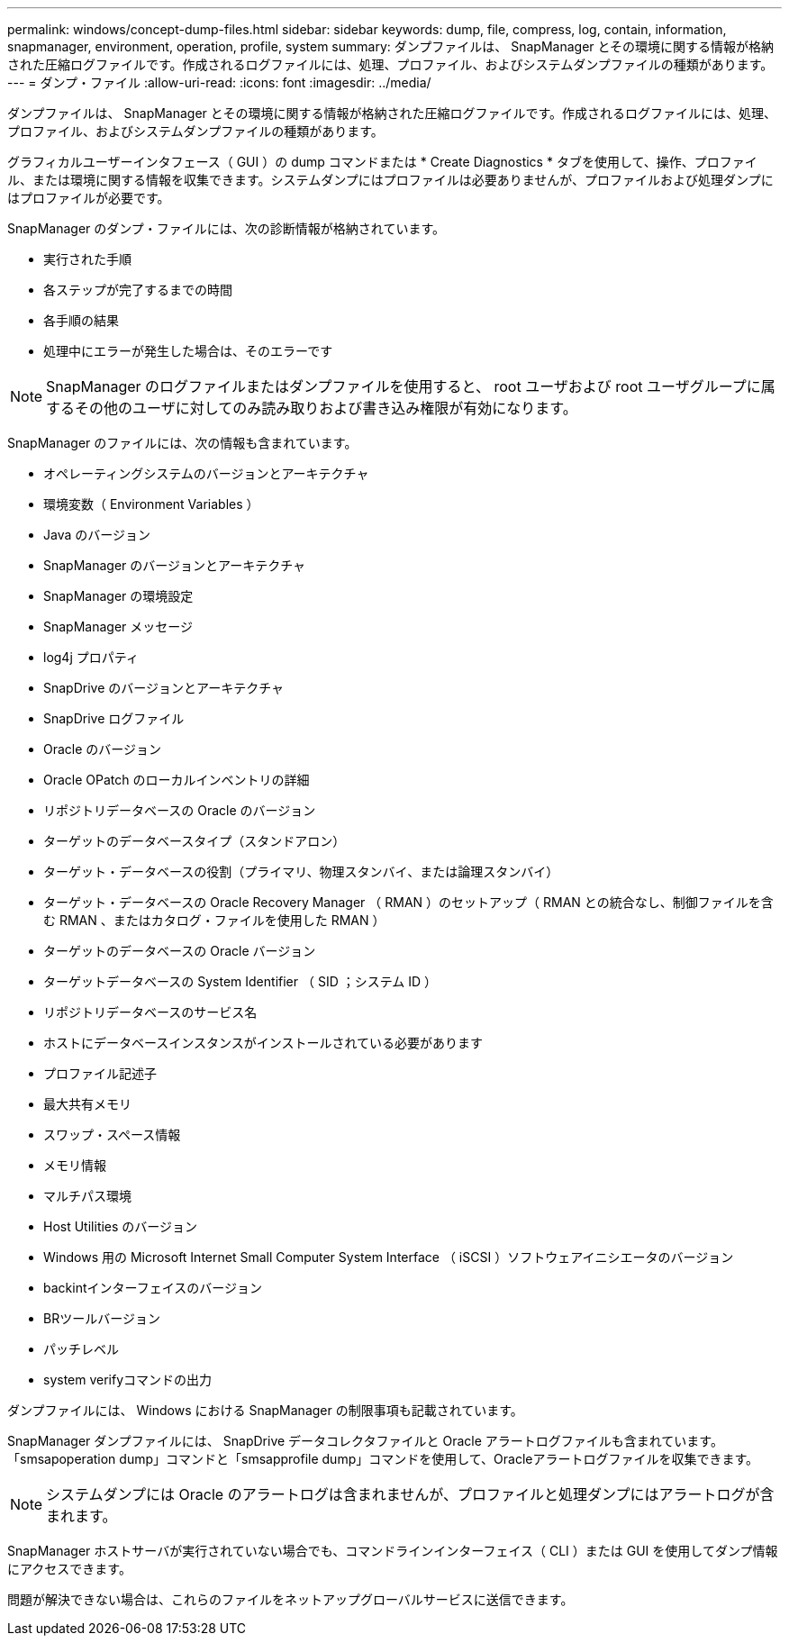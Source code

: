 ---
permalink: windows/concept-dump-files.html 
sidebar: sidebar 
keywords: dump, file, compress, log, contain, information, snapmanager, environment, operation, profile, system 
summary: ダンプファイルは、 SnapManager とその環境に関する情報が格納された圧縮ログファイルです。作成されるログファイルには、処理、プロファイル、およびシステムダンプファイルの種類があります。 
---
= ダンプ・ファイル
:allow-uri-read: 
:icons: font
:imagesdir: ../media/


[role="lead"]
ダンプファイルは、 SnapManager とその環境に関する情報が格納された圧縮ログファイルです。作成されるログファイルには、処理、プロファイル、およびシステムダンプファイルの種類があります。

グラフィカルユーザーインタフェース（ GUI ）の dump コマンドまたは * Create Diagnostics * タブを使用して、操作、プロファイル、または環境に関する情報を収集できます。システムダンプにはプロファイルは必要ありませんが、プロファイルおよび処理ダンプにはプロファイルが必要です。

SnapManager のダンプ・ファイルには、次の診断情報が格納されています。

* 実行された手順
* 各ステップが完了するまでの時間
* 各手順の結果
* 処理中にエラーが発生した場合は、そのエラーです



NOTE: SnapManager のログファイルまたはダンプファイルを使用すると、 root ユーザおよび root ユーザグループに属するその他のユーザに対してのみ読み取りおよび書き込み権限が有効になります。

SnapManager のファイルには、次の情報も含まれています。

* オペレーティングシステムのバージョンとアーキテクチャ
* 環境変数（ Environment Variables ）
* Java のバージョン
* SnapManager のバージョンとアーキテクチャ
* SnapManager の環境設定
* SnapManager メッセージ
* log4j プロパティ
* SnapDrive のバージョンとアーキテクチャ
* SnapDrive ログファイル
* Oracle のバージョン
* Oracle OPatch のローカルインベントリの詳細
* リポジトリデータベースの Oracle のバージョン
* ターゲットのデータベースタイプ（スタンドアロン）
* ターゲット・データベースの役割（プライマリ、物理スタンバイ、または論理スタンバイ）
* ターゲット・データベースの Oracle Recovery Manager （ RMAN ）のセットアップ（ RMAN との統合なし、制御ファイルを含む RMAN 、またはカタログ・ファイルを使用した RMAN ）
* ターゲットのデータベースの Oracle バージョン
* ターゲットデータベースの System Identifier （ SID ；システム ID ）
* リポジトリデータベースのサービス名
* ホストにデータベースインスタンスがインストールされている必要があります
* プロファイル記述子
* 最大共有メモリ
* スワップ・スペース情報
* メモリ情報
* マルチパス環境
* Host Utilities のバージョン
* Windows 用の Microsoft Internet Small Computer System Interface （ iSCSI ）ソフトウェアイニシエータのバージョン
* backintインターフェイスのバージョン
* BRツールバージョン
* パッチレベル
* system verifyコマンドの出力


ダンプファイルには、 Windows における SnapManager の制限事項も記載されています。

SnapManager ダンプファイルには、 SnapDrive データコレクタファイルと Oracle アラートログファイルも含まれています。「smsapoperation dump」コマンドと「smsapprofile dump」コマンドを使用して、Oracleアラートログファイルを収集できます。


NOTE: システムダンプには Oracle のアラートログは含まれませんが、プロファイルと処理ダンプにはアラートログが含まれます。

SnapManager ホストサーバが実行されていない場合でも、コマンドラインインターフェイス（ CLI ）または GUI を使用してダンプ情報にアクセスできます。

問題が解決できない場合は、これらのファイルをネットアップグローバルサービスに送信できます。
